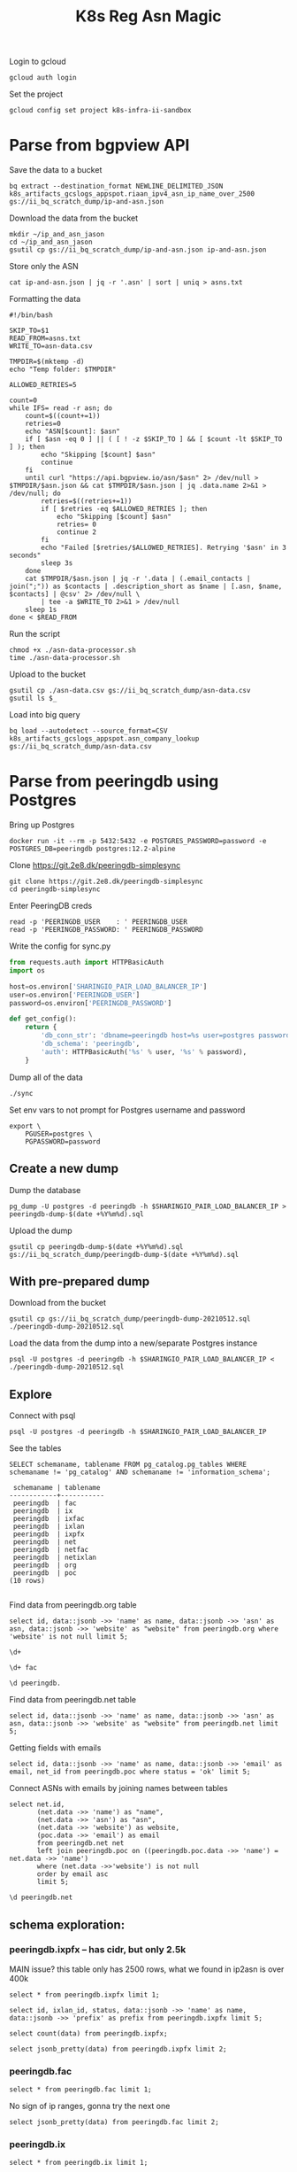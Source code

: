 #+TITLE: K8s Reg Asn Magic
#+PROPERTY: header-args:sql-mode+ :eval never-export :exports both :session none

Login to gcloud
#+BEGIN_SRC tmate :window prepare
gcloud auth login
#+END_SRC

Set the project
#+BEGIN_SRC tmate :window prepare
gcloud config set project k8s-infra-ii-sandbox
#+END_SRC

* Parse from bgpview API
Save the data to a bucket
#+BEGIN_SRC tmate :window prepare
bq extract --destination_format NEWLINE_DELIMITED_JSON k8s_artifacts_gcslogs_appspot.riaan_ipv4_asn_ip_name_over_2500 gs://ii_bq_scratch_dump/ip-and-asn.json
#+END_SRC

Download the data from the bucket
#+BEGIN_SRC tmate :window prepare
mkdir ~/ip_and_asn_jason
cd ~/ip_and_asn_jason
gsutil cp gs://ii_bq_scratch_dump/ip-and-asn.json ip-and-asn.json
#+END_SRC

Store only the ASN
#+BEGIN_SRC tmate :window prepare
cat ip-and-asn.json | jq -r '.asn' | sort | uniq > asns.txt
#+END_SRC

Formatting the data
#+BEGIN_SRC shell :tangle ./asn-data-processor.sh :results silent
#!/bin/bash

SKIP_TO=$1
READ_FROM=asns.txt
WRITE_TO=asn-data.csv

TMPDIR=$(mktemp -d)
echo "Temp folder: $TMPDIR"

ALLOWED_RETRIES=5

count=0
while IFS= read -r asn; do
    count=$((count+=1))
    retries=0
    echo "ASN[$count]: $asn"
    if [ $asn -eq 0 ] || ( [ ! -z $SKIP_TO ] && [ $count -lt $SKIP_TO ] ); then
        echo "Skipping [$count] $asn"
        continue
    fi
    until curl "https://api.bgpview.io/asn/$asn" 2> /dev/null > $TMPDIR/$asn.json && cat $TMPDIR/$asn.json | jq .data.name 2>&1 > /dev/null; do
        retries=$((retries+=1))
        if [ $retries -eq $ALLOWED_RETRIES ]; then
            echo "Skipping [$count] $asn"
            retries= 0
            continue 2
        fi
        echo "Failed [$retries/$ALLOWED_RETRIES]. Retrying '$asn' in 3 seconds"
        sleep 3s
    done
    cat $TMPDIR/$asn.json | jq -r '.data | (.email_contacts | join(";")) as $contacts | .description_short as $name | [.asn, $name, $contacts] | @csv' 2> /dev/null \
        | tee -a $WRITE_TO 2>&1 > /dev/null
    sleep 1s
done < $READ_FROM
#+END_SRC

Run the script
#+BEGIN_SRC tmate :window prepare
chmod +x ./asn-data-processor.sh
time ./asn-data-processor.sh
#+END_SRC

Upload to the bucket
#+BEGIN_SRC shell :results silent
gsutil cp ./asn-data.csv gs://ii_bq_scratch_dump/asn-data.csv
gsutil ls $_
#+END_SRC

Load into big query
#+BEGIN_SRC shell :results silent
bq load --autodetect --source_format=CSV k8s_artifacts_gcslogs_appspot.asn_company_lookup gs://ii_bq_scratch_dump/asn-data.csv
#+END_SRC

* Parse from peeringdb using Postgres

Bring up Postgres

#+BEGIN_SRC tmate :window postgres
docker run -it --rm -p 5432:5432 -e POSTGRES_PASSWORD=password -e POSTGRES_DB=peeringdb postgres:12.2-alpine
#+END_SRC

Clone https://git.2e8.dk/peeringdb-simplesync

#+BEGIN_SRC tmate :window prepare :dir (getenv "HOME")
git clone https://git.2e8.dk/peeringdb-simplesync
cd peeringdb-simplesync
#+END_SRC

Enter PeeringDB creds

#+BEGIN_SRC tmate :window prepare :dir (concat (getenv "HOME") "/peeringdb-simplesync")
read -p 'PEERINGDB_USER    : ' PEERINGDB_USER
read -p 'PEERINGDB_PASSWORD: ' PEERINGDB_PASSWORD
#+END_SRC

Write the config for sync.py

#+BEGIN_SRC python :tangle (concat (getenv "HOME") "/peeringdb-simplesync/config.py")
from requests.auth import HTTPBasicAuth
import os

host=os.environ['SHARINGIO_PAIR_LOAD_BALANCER_IP']
user=os.environ['PEERINGDB_USER']
password=os.environ['PEERINGDB_PASSWORD']

def get_config():
    return {
        'db_conn_str': 'dbname=peeringdb host=%s user=postgres password=password' % host,
        'db_schema': 'peeringdb',
        'auth': HTTPBasicAuth('%s' % user, '%s' % password),
    }
#+END_SRC

Dump all of the data

#+BEGIN_SRC tmate :window peeringdb-sync :dir (concat (getenv "HOME") "/peeringdb-simplesync")
./sync
#+END_SRC

Set env vars to not prompt for Postgres username and password

#+BEGIN_SRC tmate :window peeringdb-sync :dir (concat (getenv "HOME") "/peeringdb-simplesync")
export \
    PGUSER=postgres \
    PGPASSWORD=password
#+END_SRC

** Create a new dump
Dump the database
#+BEGIN_SRC tmate :window peeringdb-sync :dir (concat (getenv "HOME") "/peeringdb-simplesync")
pg_dump -U postgres -d peeringdb -h $SHARINGIO_PAIR_LOAD_BALANCER_IP > peeringdb-dump-$(date +%Y%m%d).sql
#+END_SRC

Upload the dump
#+BEGIN_SRC tmate :window peeringdb-sync
gsutil cp peeringdb-dump-$(date +%Y%m%d).sql gs://ii_bq_scratch_dump/peeringdb-dump-$(date +%Y%m%d).sql
#+END_SRC

** With pre-prepared dump

Download from the bucket
#+BEGIN_SRC tmate :window peeringdb-sync
gsutil cp gs://ii_bq_scratch_dump/peeringdb-dump-20210512.sql ./peeringdb-dump-20210512.sql
#+END_SRC

Load the data from the dump into a new/separate Postgres instance
#+BEGIN_SRC tmate :window peeringdb-sync
psql -U postgres -d peeringdb -h $SHARINGIO_PAIR_LOAD_BALANCER_IP < ./peeringdb-dump-20210512.sql
#+END_SRC

** Explore

Connect with psql
#+BEGIN_SRC tmate :window peeringdb-sync
psql -U postgres -d peeringdb -h $SHARINGIO_PAIR_LOAD_BALANCER_IP
#+END_SRC

#+RESULTS:
#+begin_SRC example
 id |         name         | asn | website
----+----------------------+-----+---------
 46 | XS4ALL Internet B.V. |     |
 17 | DALnet IRC Network   |     |
 90 | Plushosting B.V.     |     |
 91 | YellowBrix           |     |
 92 | NYCX                 |     |
(5 rows)

#+end_SRC

See the tables
#+BEGIN_SRC sql-mode :eval never-export :exports both :session none :sql-user postgres :sql-database peeringdb :sql-server (getenv "SHARINGIO_PAIR_LOAD_BALANCER_IP") :sql-password password
SELECT schemaname, tablename FROM pg_catalog.pg_tables WHERE schemaname != 'pg_catalog' AND schemaname != 'information_schema';
#+END_SRC

#+RESULTS:
#+begin_SRC example
 schemaname | tablename
------------+-----------
 peeringdb  | fac
 peeringdb  | ix
 peeringdb  | ixfac
 peeringdb  | ixlan
 peeringdb  | ixpfx
 peeringdb  | net
 peeringdb  | netfac
 peeringdb  | netixlan
 peeringdb  | org
 peeringdb  | poc
(10 rows)

#+end_SRC

Find data from peeringdb.org table
#+BEGIN_SRC sql-mode
select id, data::jsonb ->> 'name' as name, data::jsonb ->> 'asn' as asn, data::jsonb ->> 'website' as "website" from peeringdb.org where 'website' is not null limit 5;
#+END_SRC
#+BEGIN_SRC sql-mode
\d+
#+END_SRC

#+RESULTS:
#+begin_SRC example
                        List of relations
  Schema   |   Name   | Type  |  Owner   |  Size   | Description
-----------+----------+-------+----------+---------+-------------
 peeringdb | fac      | table | postgres | 3888 kB |
 peeringdb | ix       | table | postgres | 1288 kB |
 peeringdb | ixfac    | table | postgres | 960 kB  |
 peeringdb | ixlan    | table | postgres | 624 kB  |
 peeringdb | ixpfx    | table | postgres | 640 kB  |
 peeringdb | net      | table | postgres | 22 MB   |
 peeringdb | netfac   | table | postgres | 15 MB   |
 peeringdb | netixlan | table | postgres | 25 MB   |
 peeringdb | org      | table | postgres | 10 MB   |
 peeringdb | poc      | table | postgres | 3536 kB |
(10 rows)

#+end_SRC

#+BEGIN_SRC sql-mode
\d+ fac
#+END_SRC

#+RESULTS:
#+begin_SRC example
                                            Table "peeringdb.fac"
 Column  |           Type           | Collation | Nullable | Default | Storage  | Stats target | Description
---------+--------------------------+-----------+----------+---------+----------+--------------+-------------
 id      | integer                  |           | not null |         | plain    |              |
 org_id  | integer                  |           | not null |         | plain    |              |
 status  | text                     |           | not null |         | extended |              |
 data    | jsonb                    |           | not null |         | extended |              |
 created | timestamp with time zone |           | not null |         | plain    |              |
 updated | timestamp with time zone |           | not null |         | plain    |              |
 deleted | timestamp with time zone |           |          |         | plain    |              |
Indexes:
    "fac_pkey" PRIMARY KEY, btree (id)
Access method: heap

#+end_SRC

#+begin_src sql-mode
\d peeringdb.
#+end_src

#+RESULTS:
#+begin_SRC example
                        Table "peeringdb.fac"
 Column  |           Type           | Collation | Nullable | Default
---------+--------------------------+-----------+----------+---------
 id      | integer                  |           | not null |
 org_id  | integer                  |           | not null |
 status  | text                     |           | not null |
 data    | jsonb                    |           | not null |
 created | timestamp with time zone |           | not null |
 updated | timestamp with time zone |           | not null |
 deleted | timestamp with time zone |           |          |
Indexes:
    "fac_pkey" PRIMARY KEY, btree (id)

      Index "peeringdb.fac_pkey"
 Column |  Type   | Key? | Definition
--------+---------+------+------------
 id     | integer | yes  | id
primary key, btree, for table "peeringdb.fac"

                        Table "peeringdb.ix"
 Column  |           Type           | Collation | Nullable | Default
---------+--------------------------+-----------+----------+---------
 id      | integer                  |           | not null |
 org_id  | integer                  |           | not null |
 status  | text                     |           | not null |
 data    | jsonb                    |           | not null |
 created | timestamp with time zone |           | not null |
 updated | timestamp with time zone |           | not null |
 deleted | timestamp with time zone |           |          |
Indexes:
    "ix_pkey" PRIMARY KEY, btree (id)

      Index "peeringdb.ix_pkey"
 Column |  Type   | Key? | Definition
--------+---------+------+------------
 id     | integer | yes  | id
primary key, btree, for table "peeringdb.ix"

                       Table "peeringdb.ixfac"
 Column  |           Type           | Collation | Nullable | Default
---------+--------------------------+-----------+----------+---------
 id      | integer                  |           | not null |
 ix_id   | integer                  |           | not null |
 fac_id  | integer                  |           | not null |
 status  | text                     |           | not null |
 data    | jsonb                    |           | not null |
 created | timestamp with time zone |           | not null |
 updated | timestamp with time zone |           | not null |
 deleted | timestamp with time zone |           |          |
Indexes:
    "ixfac_pkey" PRIMARY KEY, btree (id)

     Index "peeringdb.ixfac_pkey"
 Column |  Type   | Key? | Definition
--------+---------+------+------------
 id     | integer | yes  | id
primary key, btree, for table "peeringdb.ixfac"

                       Table "peeringdb.ixlan"
 Column  |           Type           | Collation | Nullable | Default
---------+--------------------------+-----------+----------+---------
 id      | integer                  |           | not null |
 ix_id   | integer                  |           | not null |
 status  | text                     |           | not null |
 data    | jsonb                    |           | not null |
 created | timestamp with time zone |           | not null |
 updated | timestamp with time zone |           | not null |
 deleted | timestamp with time zone |           |          |
Indexes:
    "ixlan_pkey" PRIMARY KEY, btree (id)

     Index "peeringdb.ixlan_pkey"
 Column |  Type   | Key? | Definition
--------+---------+------+------------
 id     | integer | yes  | id
primary key, btree, for table "peeringdb.ixlan"

                       Table "peeringdb.ixpfx"
  Column  |           Type           | Collation | Nullable | Default
----------+--------------------------+-----------+----------+---------
 id       | integer                  |           | not null |
 ixlan_id | integer                  |           | not null |
 status   | text                     |           | not null |
 data     | jsonb                    |           | not null |
 created  | timestamp with time zone |           | not null |
 updated  | timestamp with time zone |           | not null |
 deleted  | timestamp with time zone |           |          |
Indexes:
    "ixpfx_pkey" PRIMARY KEY, btree (id)

     Index "peeringdb.ixpfx_pkey"
 Column |  Type   | Key? | Definition
--------+---------+------+------------
 id     | integer | yes  | id
primary key, btree, for table "peeringdb.ixpfx"

                        Table "peeringdb.net"
 Column  |           Type           | Collation | Nullable | Default
---------+--------------------------+-----------+----------+---------
 id      | integer                  |           | not null |
 org_id  | integer                  |           | not null |
 asn     | bigint                   |           | not null |
 status  | text                     |           | not null |
 data    | jsonb                    |           | not null |
 created | timestamp with time zone |           | not null |
 updated | timestamp with time zone |           | not null |
 deleted | timestamp with time zone |           |          |
Indexes:
    "net_pkey" PRIMARY KEY, btree (id)

      Index "peeringdb.net_pkey"
 Column |  Type   | Key? | Definition
--------+---------+------+------------
 id     | integer | yes  | id
primary key, btree, for table "peeringdb.net"

                      Table "peeringdb.netfac"
 Column  |           Type           | Collation | Nullable | Default
---------+--------------------------+-----------+----------+---------
 id      | integer                  |           | not null |
 net_id  | integer                  |           | not null |
 fac_id  | integer                  |           | not null |
 status  | text                     |           | not null |
 data    | jsonb                    |           | not null |
 created | timestamp with time zone |           | not null |
 updated | timestamp with time zone |           | not null |
 deleted | timestamp with time zone |           |          |
Indexes:
    "netfac_pkey" PRIMARY KEY, btree (id)

    Index "peeringdb.netfac_pkey"
 Column |  Type   | Key? | Definition
--------+---------+------+------------
 id     | integer | yes  | id
primary key, btree, for table "peeringdb.netfac"

                      Table "peeringdb.netixlan"
  Column  |           Type           | Collation | Nullable | Default
----------+--------------------------+-----------+----------+---------
 id       | integer                  |           | not null |
 net_id   | integer                  |           | not null |
 ix_id    | integer                  |           | not null |
 ixlan_id | integer                  |           | not null |
 status   | text                     |           | not null |
 data     | jsonb                    |           | not null |
 created  | timestamp with time zone |           | not null |
 updated  | timestamp with time zone |           | not null |
 deleted  | timestamp with time zone |           |          |
Indexes:
    "netixlan_pkey" PRIMARY KEY, btree (id)

   Index "peeringdb.netixlan_pkey"
 Column |  Type   | Key? | Definition
--------+---------+------+------------
 id     | integer | yes  | id
primary key, btree, for table "peeringdb.netixlan"

                        Table "peeringdb.org"
 Column  |           Type           | Collation | Nullable | Default
---------+--------------------------+-----------+----------+---------
 id      | integer                  |           | not null |
 status  | text                     |           | not null |
 data    | jsonb                    |           | not null |
 created | timestamp with time zone |           | not null |
 updated | timestamp with time zone |           | not null |
 deleted | timestamp with time zone |           |          |
Indexes:
    "org_pkey" PRIMARY KEY, btree (id)

      Index "peeringdb.org_pkey"
 Column |  Type   | Key? | Definition
--------+---------+------+------------
 id     | integer | yes  | id
primary key, btree, for table "peeringdb.org"

                        Table "peeringdb.poc"
 Column  |           Type           | Collation | Nullable | Default
---------+--------------------------+-----------+----------+---------
 id      | integer                  |           | not null |
 net_id  | integer                  |           | not null |
 status  | text                     |           | not null |
 data    | jsonb                    |           | not null |
 created | timestamp with time zone |           | not null |
 updated | timestamp with time zone |           | not null |
 deleted | timestamp with time zone |           |          |
Indexes:
    "poc_pkey" PRIMARY KEY, btree (id)

      Index "peeringdb.poc_pkey"
 Column |  Type   | Key? | Definition
--------+---------+------+------------
 id     | integer | yes  | id
primary key, btree, for table "peeringdb.poc"

#+end_SRC

Find data from peeringdb.net table
#+BEGIN_SRC sql-mode
select id, data::jsonb ->> 'name' as name, data::jsonb ->> 'asn' as asn, data::jsonb ->> 'website' as "website" from peeringdb.net limit 5;
#+END_SRC

#+RESULTS:
#+begin_SRC example
 id |         name         |  asn  |            website
----+----------------------+-------+--------------------------------
 83 | Cable&Wireless UK    | 5388  | http://www.cw.com/uk
 24 | DSLExtreme           | 19817 | http://www.dslextreme.com
 28 | New Edge Networks    | 19029 | http://www.newedgenetworks.com
 97 | Netservices Plc      | 15444 | http://www.netservicesplc.com
 36 | GrafiX Internet B.V. | 16131 | http://www.grafix.nl/
(5 rows)

#+end_SRC

Getting fields with emails
#+BEGIN_SRC sql-mode
select id, data::jsonb ->> 'name' as name, data::jsonb ->> 'email' as email, net_id from peeringdb.poc where status = 'ok' limit 5;
#+END_SRC

Connect ASNs with emails by joining names between tables
#+BEGIN_SRC sql-mode
select net.id,
       (net.data ->> 'name') as "name",
       (net.data ->> 'asn') as "asn",
       (net.data ->> 'website') as website,
       (poc.data ->> 'email') as email
       from peeringdb.net net
       left join peeringdb.poc on ((peeringdb.poc.data ->> 'name') = net.data ->> 'name')
       where (net.data ->>'website') is not null
       order by email asc
       limit 5;
#+END_SRC

#+BEGIN_SRC sql-mode
\d peeringdb.net
#+END_SRC
** schema exploration:
*** peeringdb.ixpfx -- has cidr, but only 2.5k
MAIN issue? this table only has 2500 rows, what we found in ip2asn is over 400k
#+BEGIN_SRC sql-mode
select * from peeringdb.ixpfx limit 1;
#+END_SRC

#+RESULTS:
#+begin_SRC example
 id | ixlan_id | status  |                                                                                         data                                                                                          |        created         |        updated         |        deleted
----+----------+---------+---------------------------------------------------------------------------------------------------------------------------------------------------------------------------------------+------------------------+------------------------+------------------------
  1 |        1 | deleted | {"id": 1, "in_dfz": true, "prefix": "206.223.115.0/24", "status": "deleted", "created": "2010-07-29T00:00:00Z", "updated": "2020-08-26T05:23:06Z", "ixlan_id": 1, "protocol": "IPv4"} | 2010-07-29 00:00:00+00 | 2020-08-26 05:23:06+00 | 2020-08-26 05:23:06+00
(1 row)

#+end_SRC



#+BEGIN_SRC sql-mode
select id, ixlan_id, status, data::jsonb ->> 'name' as name, data::jsonb ->> 'prefix' as prefix from peeringdb.ixpfx limit 5;
#+END_SRC

#+RESULTS:
#+begin_SRC example
 id | ixlan_id | status  | name |      prefix
----+----------+---------+------+-------------------
  1 |        1 | deleted |      | 206.223.115.0/24
  2 |        1 | ok      |      | 2001:504:0:2::/64
  3 |        2 | ok      |      | 208.115.136.0/23
  4 |        2 | ok      |      | 2001:504:0:4::/64
  5 |        3 | ok      |      | 206.223.118.0/23
(5 rows)

#+end_SRC


#+BEGIN_SRC sql-mode
select count(data) from peeringdb.ixpfx;
#+END_SRC

#+RESULTS:
#+begin_SRC example
 count
-------
  2275
(1 row)

#+end_SRC

#+BEGIN_SRC sql-mode
select jsonb_pretty(data) from peeringdb.ixpfx limit 2;
#+END_SRC

#+RESULTS:
#+begin_SRC example
              jsonb_pretty
----------------------------------------
 {                                     +
     "id": 1,                          +
     "in_dfz": true,                   +
     "prefix": "206.223.115.0/24",     +
     "status": "deleted",              +
     "created": "2010-07-29T00:00:00Z",+
     "updated": "2020-08-26T05:23:06Z",+
     "ixlan_id": 1,                    +
     "protocol": "IPv4"                +
 }
 {                                     +
     "id": 2,                          +
     "in_dfz": true,                   +
     "prefix": "2001:504:0:2::/64",    +
     "status": "ok",                   +
     "created": "2010-07-29T00:00:00Z",+
     "updated": "2020-08-26T05:23:08Z",+
     "ixlan_id": 1,                    +
     "protocol": "IPv6"                +
 }
(2 rows)

#+end_SRC

*** peeringdb.fac

#+BEGIN_SRC sql-mode
select * from peeringdb.fac limit 1;
#+END_SRC

#+RESULTS:
#+begin_SRC example
----+--------+---------+--------------------------------------------------------------------------------------------------------------------------------------------------------------------------------------------------------------------------------------------------------------------------------------------------------------------------------------------------------------------------------------------------------------------------------------------------------------------------------------------------------------------------------------------------------------------------------------------------------------------------------+------------------------+------------------------+------------------------
  3 |      7 | deleted | {"id": 3, "aka": "", "city": "New York", "clli": "NYCMNY", "name": "Telehouse New York Broadway", "floor": "", "notes": "", "state": "NY", "suite": "", "npanxx": "212-785", "org_id": 7, "status": "deleted", "country": "US", "created": "2010-07-29T00:00:00Z", "rencode": "", "updated": "2016-11-01T04:16:24Z", "website": "http://www.telehouse.net", "zipcode": "10004-1010", "address1": "25 Broadway", "address2": "", "latitude": null, "org_name": "Telehouse - Global Data Centers", "longitude": null, "name_long": "", "net_count": 0, "tech_email": "", "tech_phone": "", "sales_email": "", "sales_phone": ""} | 2010-07-29 00:00:00+00 | 2016-11-01 04:16:24+00 | 2016-11-01 04:16:24+00
(1 row)

#+end_SRC
No sign of ip ranges, gonna try the next one

#+BEGIN_SRC sql-mode
select jsonb_pretty(data) from peeringdb.fac limit 2;
#+END_SRC

#+RESULTS:
#+begin_SRC example
                    jsonb_pretty
-----------------------------------------------------
 {                                                  +
     "id": 3,                                       +
     "aka": "",                                     +
     "city": "New York",                            +
     "clli": "NYCMNY",                              +
     "name": "Telehouse New York Broadway",         +
     "floor": "",                                   +
     "notes": "",                                   +
     "state": "NY",                                 +
     "suite": "",                                   +
     "npanxx": "212-785",                           +
     "org_id": 7,                                   +
     "status": "deleted",                           +
     "country": "US",                               +
     "created": "2010-07-29T00:00:00Z",             +
     "rencode": "",                                 +
     "updated": "2016-11-01T04:16:24Z",             +
     "website": "http://www.telehouse.net",         +
     "zipcode": "10004-1010",                       +
     "address1": "25 Broadway",                     +
     "address2": "",                                +
     "latitude": null,                              +
     "org_name": "Telehouse - Global Data Centers", +
     "longitude": null,                             +
     "name_long": "",                               +
     "net_count": 0,                                +
     "tech_email": "",                              +
     "tech_phone": "",                              +
     "sales_email": "",                             +
     "sales_phone": ""                              +
 }
 {                                                  +
     "id": 42,                                      +
     "aka": "",                                     +
     "city": "London",                              +
     "clli": "LONDEN",                              +
     "name": "Equinix London Docklands_ (LD8)",     +
     "floor": "",                                   +
     "notes": "",                                   +
     "state": "",                                   +
     "suite": "",                                   +
     "npanxx": "",                                  +
     "org_id": 2,                                   +
     "status": "deleted",                           +
     "country": "GB",                               +
     "created": "2010-07-29T00:00:00Z",             +
     "rencode": "",                                 +
     "updated": "2017-01-22T17:23:59Z",             +
     "website": "http://www.equinix.com/locations/",+
     "zipcode": "E14 9GE",                          +
     "address1": "6-9 Harbour Exchange Square",     +
     "address2": "",                                +
     "latitude": null,                              +
     "org_name": "Equinix, Inc.",                   +
     "longitude": null,                             +
     "name_long": "",                               +
     "net_count": 0,                                +
     "tech_email": "",                              +
     "tech_phone": "",                              +
     "sales_email": "",                             +
     "sales_phone": ""                              +
 }
(2 rows)

#+end_SRC

*** peeringdb.ix
#+BEGIN_SRC sql-mode
select * from peeringdb.ix limit 1;
#+END_SRC

#+RESULTS:
#+begin_SRC example
 id | org_id | status  |                                                                                                                                                                                                                                                                                           data                                                                                                                                                                                                                                                                                            |        created         |        updated         |        deleted
----+--------+---------+-------------------------------------------------------------------------------------------------------------------------------------------------------------------------------------------------------------------------------------------------------------------------------------------------------------------------------------------------------------------------------------------------------------------------------------------------------------------------------------------------------------------------------------------------------------------------------------------+------------------------+------------------------+------------------------
 36 |     85 | deleted | {"id": 36, "aka": "", "city": "Paris", "name": "FreeIX", "media": "Ethernet", "notes": "", "org_id": 85, "status": "deleted", "country": "FR", "created": "2010-07-29T00:00:00Z", "updated": "2016-03-14T20:42:55Z", "website": "http://www.freeix.net/", "name_long": "Free Internet eXchange", "net_count": 0, "url_stats": "http://www.freeix.net/mrtg/", "proto_ipv6": false, "tech_email": "", "tech_phone": "", "policy_email": "", "policy_phone": "", "ixf_net_count": 0, "proto_unicast": true, "ixf_last_import": null, "proto_multicast": false, "region_continent": "Europe"} | 2010-07-29 00:00:00+00 | 2016-03-14 20:42:55+00 | 2016-03-14 20:42:55+00
(1 row)

#+end_SRC

#+BEGIN_SRC sql-mode
select jsonb_pretty(data) from peeringdb.ix limit 2;
#+END_SRC

#+RESULTS:
#+begin_SRC example
                     jsonb_pretty
------------------------------------------------------
 {                                                   +
     "id": 36,                                       +
     "aka": "",                                      +
     "city": "Paris",                                +
     "name": "FreeIX",                               +
     "media": "Ethernet",                            +
     "notes": "",                                    +
     "org_id": 85,                                   +
     "status": "deleted",                            +
     "country": "FR",                                +
     "created": "2010-07-29T00:00:00Z",              +
     "updated": "2016-03-14T20:42:55Z",              +
     "website": "http://www.freeix.net/",            +
     "name_long": "Free Internet eXchange",          +
     "net_count": 0,                                 +
     "url_stats": "http://www.freeix.net/mrtg/",     +
     "proto_ipv6": false,                            +
     "tech_email": "",                               +
     "tech_phone": "",                               +
     "policy_email": "",                             +
     "policy_phone": "",                             +
     "ixf_net_count": 0,                             +
     "proto_unicast": true,                          +
     "ixf_last_import": null,                        +
     "proto_multicast": false,                       +
     "region_continent": "Europe"                    +
 }
 {                                                   +
     "id": 19,                                       +
     "aka": "",                                      +
     "city": "Chicago",                              +
     "name": "AADS",                                 +
     "media": "ATM",                                 +
     "notes": "",                                    +
     "org_id": 48,                                   +
     "status": "deleted",                            +
     "country": "US",                                +
     "created": "2010-07-29T00:00:00Z",              +
     "updated": "2016-03-14T21:08:05Z",              +
     "website": "",                                  +
     "name_long": "Ameritech Advanced Data Services",+
     "net_count": 0,                                 +
     "url_stats": "",                                +
     "proto_ipv6": false,                            +
     "tech_email": "",                               +
     "tech_phone": "",                               +
     "policy_email": "",                             +
     "policy_phone": "",                             +
     "ixf_net_count": 0,                             +
     "proto_unicast": true,                          +
     "ixf_last_import": null,                        +
     "proto_multicast": false,                       +
     "region_continent": "North America"             +
 }
(2 rows)

#+end_SRC

*** peeringdb.ixfac

#+BEGIN_SRC sql-mode
select * from peeringdb.ixfac limit 1;
#+END_SRC

#+RESULTS:
#+begin_SRC example
 id | ix_id | fac_id | status |                                                             data                                                             |        created         |        updated         | deleted
----+-------+--------+--------+------------------------------------------------------------------------------------------------------------------------------+------------------------+------------------------+---------
 72 |    48 |    164 | ok     | {"id": 72, "ix_id": 48, "fac_id": 164, "status": "ok", "created": "2010-07-29T00:00:00Z", "updated": "2016-03-11T07:21:43Z"} | 2010-07-29 00:00:00+00 | 2016-03-11 07:21:43+00 |
(1 row)

#+end_SRC

#+BEGIN_SRC sql-mode
select jsonb_pretty(data) from peeringdb.ixfac limit 2;
#+END_SRC

#+RESULTS:
#+begin_SRC example
              jsonb_pretty
----------------------------------------
 {                                     +
     "id": 72,                         +
     "ix_id": 48,                      +
     "fac_id": 164,                    +
     "status": "ok",                   +
     "created": "2010-07-29T00:00:00Z",+
     "updated": "2016-03-11T07:21:43Z" +
 }
 {                                     +
     "id": 73,                         +
     "ix_id": 48,                      +
     "fac_id": 177,                    +
     "status": "ok",                   +
     "created": "2010-07-29T00:00:00Z",+
     "updated": "2016-03-11T07:21:43Z" +
 }
(2 rows)

#+end_SRC

*** peeringdb.ixlan

#+BEGIN_SRC sql-mode
select * from peeringdb.ixlan limit 1;
#+END_SRC

#+RESULTS:
#+begin_SRC example
 id | ix_id | status |                                                                                                                            data                                                                                                                            |        created         |        updated         | deleted
----+-------+--------+------------------------------------------------------------------------------------------------------------------------------------------------------------------------------------------------------------------------------------------------------------+------------------------+------------------------+---------
 41 |    41 | ok     | {"id": 41, "mtu": null, "name": "", "descr": "", "ix_id": 41, "rs_asn": 0, "status": "ok", "created": "2010-07-29T00:00:00Z", "updated": "2016-03-11T07:21:58Z", "arp_sponge": null, "dot1q_support": false, "ixf_ixp_member_list_url_visible": "Private"} | 2010-07-29 00:00:00+00 | 2016-03-11 07:21:58+00 |
(1 row)

#+end_SRC

#+BEGIN_SRC sql-mode
select jsonb_pretty(data) from peeringdb.ixlan limit 2;
#+END_SRC

#+RESULTS:
#+begin_SRC example
                   jsonb_pretty
--------------------------------------------------
 {                                               +
     "id": 41,                                   +
     "mtu": null,                                +
     "name": "",                                 +
     "descr": "",                                +
     "ix_id": 41,                                +
     "rs_asn": 0,                                +
     "status": "ok",                             +
     "created": "2010-07-29T00:00:00Z",          +
     "updated": "2016-03-11T07:21:58Z",          +
     "arp_sponge": null,                         +
     "dot1q_support": false,                     +
     "ixf_ixp_member_list_url_visible": "Private"+
 }
 {                                               +
     "id": 43,                                   +
     "mtu": null,                                +
     "name": "",                                 +
     "descr": "",                                +
     "ix_id": 43,                                +
     "rs_asn": 0,                                +
     "status": "ok",                             +
     "created": "2010-07-29T00:00:00Z",          +
     "updated": "2016-03-11T07:21:58Z",          +
     "arp_sponge": null,                         +
     "dot1q_support": false,                     +
     "ixf_ixp_member_list_url_visible": "Private"+
 }
(2 rows)

#+end_SRC


*** peeringdb.ixpfx

#+BEGIN_SRC sql-mode
select * from peeringdb.ixpfx limit 1;
#+END_SRC

#+RESULTS:
#+begin_SRC example
 id | ixlan_id | status  |                                                                                         data                                                                                          |        created         |        updated         |        deleted
----+----------+---------+---------------------------------------------------------------------------------------------------------------------------------------------------------------------------------------+------------------------+------------------------+------------------------
  1 |        1 | deleted | {"id": 1, "in_dfz": true, "prefix": "206.223.115.0/24", "status": "deleted", "created": "2010-07-29T00:00:00Z", "updated": "2020-08-26T05:23:06Z", "ixlan_id": 1, "protocol": "IPv4"} | 2010-07-29 00:00:00+00 | 2020-08-26 05:23:06+00 | 2020-08-26 05:23:06+00
(1 row)

#+end_SRC

#+BEGIN_SRC sql-mode
select jsonb_pretty(data) from peeringdb.ixpfx limit 2;
#+END_SRC

#+RESULTS:
#+begin_SRC example
              jsonb_pretty
----------------------------------------
 {                                     +
     "id": 1,                          +
     "in_dfz": true,                   +
     "prefix": "206.223.115.0/24",     +
     "status": "deleted",              +
     "created": "2010-07-29T00:00:00Z",+
     "updated": "2020-08-26T05:23:06Z",+
     "ixlan_id": 1,                    +
     "protocol": "IPv4"                +
 }
 {                                     +
     "id": 2,                          +
     "in_dfz": true,                   +
     "prefix": "2001:504:0:2::/64",    +
     "status": "ok",                   +
     "created": "2010-07-29T00:00:00Z",+
     "updated": "2020-08-26T05:23:08Z",+
     "ixlan_id": 1,                    +
     "protocol": "IPv6"                +
 }
(2 rows)

#+end_SRC

*** peeringdb.net

#+BEGIN_SRC sql-mode
select * from peeringdb.net limit 1;
#+END_SRC

#+RESULTS:
#+begin_SRC example
 id | org_id | asn  | status |                                                                                                                                                                                                                                                                                                                                                                                                                                                                                                                                                                                                                  data                                                                                                                                                                                                                                                                                                                                                                                                                                                                                                                                                                                                                   |        created         |        updated         | deleted
----+--------+------+--------+-----------------------------------------------------------------------------------------------------------------------------------------------------------------------------------------------------------------------------------------------------------------------------------------------------------------------------------------------------------------------------------------------------------------------------------------------------------------------------------------------------------------------------------------------------------------------------------------------------------------------------------------------------------------------------------------------------------------------------------------------------------------------------------------------------------------------------------------------------------------------------------------------------------------------------------------------------------------------------------------------------------------------------------------------------------------------------------------------------------------------------------------------------------------------------------------------------------------------------------------+------------------------+------------------------+---------
 83 |   3152 | 5388 | ok     | {"id": 83, "aka": "", "asn": 5388, "name": "Cable&Wireless UK", "notes": "This is former Energis Communications UK backbone network (AS5388) which is now owned by Cable and Wireless.\r\n\r\nAS5388 have no direct peering relations any longer, for peering request please contact our backbone AS1273 peering team.\r\n\r\nCable and Wireless global backbone network (AS1273) has a separate PeeringDB entry.\r\n", "org_id": 3152, "status": "ok", "created": "2004-08-03T10:30:54Z", "updated": "2016-03-14T20:23:33Z", "website": "http://www.cw.com/uk", "info_ipv6": false, "info_type": "NSP", "name_long": "", "info_ratio": "Balanced", "info_scope": "Regional", "irr_as_set": "AS-ENERGIS", "policy_url": "", "poc_updated": "2020-01-22T04:24:08Z", "info_traffic": "10-20Gbps", "info_unicast": true, "policy_ratio": false, "route_server": "", "looking_glass": "http://as5388.net/cgi-bin/lg.pl", "info_multicast": false, "info_prefixes4": 30, "info_prefixes6": 2, "netfac_updated": "2016-03-14T21:24:34Z", "policy_general": "Restrictive", "allow_ixp_update": false, "netixlan_updated": null, "policy_contracts": "Not Required", "policy_locations": "Not Required", "info_never_via_route_servers": false} | 2004-08-03 10:30:54+00 | 2016-03-14 20:23:33+00 |
(1 row)

#+end_SRC

#+BEGIN_SRC sql-mode
select jsonb_pretty(data) from peeringdb.net limit 2;
#+END_SRC

#+RESULTS:
#+begin_SRC example
                                                                                                                                                                        jsonb_pretty
-------------------------------------------------------------------------------------------------------------------------------------------------------------------------------------------------------------------------------------------------------------------------------------------------------------------------------------------------------------
 {                                                                                                                                                                                                                                                                                                                                                          +
     "id": 83,                                                                                                                                                                                                                                                                                                                                              +
     "aka": "",                                                                                                                                                                                                                                                                                                                                             +
     "asn": 5388,                                                                                                                                                                                                                                                                                                                                           +
     "name": "Cable&Wireless UK",                                                                                                                                                                                                                                                                                                                           +
     "notes": "This is former Energis Communications UK backbone network (AS5388) which is now owned by Cable and Wireless.\r\n\r\nAS5388 have no direct peering relations any longer, for peering request please contact our backbone AS1273 peering team.\r\n\r\nCable and Wireless global backbone network (AS1273) has a separate PeeringDB entry.\r\n",+
     "org_id": 3152,                                                                                                                                                                                                                                                                                                                                        +
     "status": "ok",                                                                                                                                                                                                                                                                                                                                        +
     "created": "2004-08-03T10:30:54Z",                                                                                                                                                                                                                                                                                                                     +
     "updated": "2016-03-14T20:23:33Z",                                                                                                                                                                                                                                                                                                                     +
     "website": "http://www.cw.com/uk",                                                                                                                                                                                                                                                                                                                     +
     "info_ipv6": false,                                                                                                                                                                                                                                                                                                                                    +
     "info_type": "NSP",                                                                                                                                                                                                                                                                                                                                    +
     "name_long": "",                                                                                                                                                                                                                                                                                                                                       +
     "info_ratio": "Balanced",                                                                                                                                                                                                                                                                                                                              +
     "info_scope": "Regional",                                                                                                                                                                                                                                                                                                                              +
     "irr_as_set": "AS-ENERGIS",                                                                                                                                                                                                                                                                                                                            +
     "policy_url": "",                                                                                                                                                                                                                                                                                                                                      +
     "poc_updated": "2020-01-22T04:24:08Z",                                                                                                                                                                                                                                                                                                                 +
     "info_traffic": "10-20Gbps",                                                                                                                                                                                                                                                                                                                           +
     "info_unicast": true,                                                                                                                                                                                                                                                                                                                                  +
     "policy_ratio": false,                                                                                                                                                                                                                                                                                                                                 +
     "route_server": "",                                                                                                                                                                                                                                                                                                                                    +
     "looking_glass": "http://as5388.net/cgi-bin/lg.pl",                                                                                                                                                                                                                                                                                                    +
     "info_multicast": false,                                                                                                                                                                                                                                                                                                                               +
     "info_prefixes4": 30,                                                                                                                                                                                                                                                                                                                                  +
     "info_prefixes6": 2,                                                                                                                                                                                                                                                                                                                                   +
     "netfac_updated": "2016-03-14T21:24:34Z",                                                                                                                                                                                                                                                                                                              +
     "policy_general": "Restrictive",                                                                                                                                                                                                                                                                                                                       +
     "allow_ixp_update": false,                                                                                                                                                                                                                                                                                                                             +
     "netixlan_updated": null,                                                                                                                                                                                                                                                                                                                              +
     "policy_contracts": "Not Required",                                                                                                                                                                                                                                                                                                                    +
     "policy_locations": "Not Required",                                                                                                                                                                                                                                                                                                                    +
     "info_never_via_route_servers": false                                                                                                                                                                                                                                                                                                                  +
 }
 {                                                                                                                                                                                                                                                                                                                                                          +
     "id": 24,                                                                                                                                                                                                                                                                                                                                              +
     "aka": "Extreme Telecom",                                                                                                                                                                                                                                                                                                                              +
     "asn": 19817,                                                                                                                                                                                                                                                                                                                                          +
     "name": "DSLExtreme",                                                                                                                                                                                                                                                                                                                                  +
     "notes": "",                                                                                                                                                                                                                                                                                                                                           +
     "org_id": 62,                                                                                                                                                                                                                                                                                                                                          +
     "status": "ok",                                                                                                                                                                                                                                                                                                                                        +
     "created": "2004-07-28T00:00:00Z",                                                                                                                                                                                                                                                                                                                     +
     "updated": "2016-03-14T20:47:30Z",                                                                                                                                                                                                                                                                                                                     +
     "website": "http://www.dslextreme.com",                                                                                                                                                                                                                                                                                                                +
     "info_ipv6": false,                                                                                                                                                                                                                                                                                                                                    +
     "info_type": "Cable/DSL/ISP",                                                                                                                                                                                                                                                                                                                          +
     "name_long": "",                                                                                                                                                                                                                                                                                                                                       +
     "info_ratio": "Mostly Inbound",                                                                                                                                                                                                                                                                                                                        +
     "info_scope": "Regional",                                                                                                                                                                                                                                                                                                                              +
     "irr_as_set": "",                                                                                                                                                                                                                                                                                                                                      +
     "policy_url": "",                                                                                                                                                                                                                                                                                                                                      +
     "poc_updated": "2016-03-14T21:35:12Z",                                                                                                                                                                                                                                                                                                                 +
     "info_traffic": "1-5Gbps",                                                                                                                                                                                                                                                                                                                             +
     "info_unicast": true,                                                                                                                                                                                                                                                                                                                                  +
     "policy_ratio": false,                                                                                                                                                                                                                                                                                                                                 +
     "route_server": "",                                                                                                                                                                                                                                                                                                                                    +
     "looking_glass": "",                                                                                                                                                                                                                                                                                                                                   +
     "info_multicast": false,                                                                                                                                                                                                                                                                                                                               +
     "info_prefixes4": 69,                                                                                                                                                                                                                                                                                                                                  +
     "info_prefixes6": 3,                                                                                                                                                                                                                                                                                                                                   +
     "netfac_updated": "2016-03-14T20:33:54Z",                                                                                                                                                                                                                                                                                                              +
     "policy_general": "Open",                                                                                                                                                                                                                                                                                                                              +
     "allow_ixp_update": false,                                                                                                                                                                                                                                                                                                                             +
     "netixlan_updated": "2021-05-12T00:13:00.764215Z",                                                                                                                                                                                                                                                                                                     +
     "policy_contracts": "Not Required",                                                                                                                                                                                                                                                                                                                    +
     "policy_locations": "Not Required",                                                                                                                                                                                                                                                                                                                    +
     "info_never_via_route_servers": false                                                                                                                                                                                                                                                                                                                  +
 }
(2 rows)

#+end_SRC

*** peeringdb.netixlan

#+BEGIN_SRC sql-mode
select * from peeringdb.netixlan limit 1;
#+END_SRC

#+RESULTS:
#+begin_SRC example
 id | net_id | ix_id | ixlan_id | status |                                                                                                                                                 data                                                                                                                                                 |        created         |        updated         | deleted
----+--------+-------+----------+--------+------------------------------------------------------------------------------------------------------------------------------------------------------------------------------------------------------------------------------------------------------------------------------------------------------+------------------------+------------------------+---------
 81 |      3 |    64 |       64 | ok     | {"id": 81, "asn": 31800, "name": "NL-ix: Main", "ix_id": 64, "notes": "", "speed": 1000, "net_id": 3, "status": "ok", "created": "2010-07-29T00:00:00Z", "ipaddr4": "193.239.116.162", "ipaddr6": null, "updated": "2016-03-14T21:02:11Z", "ixlan_id": 64, "is_rs_peer": false, "operational": true} | 2010-07-29 00:00:00+00 | 2016-03-14 21:02:11+00 |
(1 row)
#+end_SRC
#+BEGIN_SRC sql-mode
select jsonb_pretty(data) from peeringdb.netixlan limit 2;
#+END_SRC

#+RESULTS:
#+begin_SRC example
              jsonb_pretty
----------------------------------------
 {                                     +
     "id": 81,                         +
     "asn": 31800,                     +
     "name": "NL-ix: Main",            +
     "ix_id": 64,                      +
     "notes": "",                      +
     "speed": 1000,                    +
     "net_id": 3,                      +
     "status": "ok",                   +
     "created": "2010-07-29T00:00:00Z",+
     "ipaddr4": "193.239.116.162",     +
     "ipaddr6": null,                  +
     "updated": "2016-03-14T21:02:11Z",+
     "ixlan_id": 64,                   +
     "is_rs_peer": false,              +
     "operational": true               +
 }
 {                                     +
     "id": 84,                         +
     "asn": 31800,                     +
     "name": "Equinix Dallas",         +
     "ix_id": 3,                       +
     "notes": "",                      +
     "speed": 1000,                    +
     "net_id": 3,                      +
     "status": "ok",                   +
     "created": "2010-07-29T00:00:00Z",+
     "ipaddr4": "206.223.118.88",      +
     "ipaddr6": null,                  +
     "updated": "2016-03-14T21:02:11Z",+
     "ixlan_id": 3,                    +
     "is_rs_peer": false,              +
     "operational": true               +
 }
(2 rows)

#+end_SRC

#+BEGIN_SRC sql-mode
select count(data) from peeringdb.netixlan limit 1;
#+END_SRC

#+RESULTS:
#+begin_SRC example
 count
-------
 55319
(1 row)

#+end_SRC

*** peeringdb.org

#+BEGIN_SRC sql-mode
select * from peeringdb.org limit 1;
#+END_SRC

#+RESULTS:
#+begin_SRC example
 id | status |                                                                                                                                                                      data                                                                                                                                                                      |        created         |        updated         | deleted
----+--------+------------------------------------------------------------------------------------------------------------------------------------------------------------------------------------------------------------------------------------------------------------------------------------------------------------------------------------------------+------------------------+------------------------+---------
 46 | ok     | {"id": 46, "aka": "", "city": "", "name": "XS4ALL Internet B.V.", "floor": "", "notes": "", "state": "", "suite": "", "status": "ok", "country": "", "created": "2004-07-28T00:00:00Z", "updated": "2016-03-14T20:23:26Z", "website": "", "zipcode": "", "address1": "", "address2": "", "latitude": null, "longitude": null, "name_long": ""} | 2004-07-28 00:00:00+00 | 2016-03-14 20:23:26+00 |
(1 row)

#+end_SRC
#+BEGIN_SRC sql-mode
select jsonb_pretty(data) from peeringdb.org limit 2;
#+END_SRC

#+RESULTS:
#+begin_SRC example
              jsonb_pretty
----------------------------------------
 {                                     +
     "id": 46,                         +
     "aka": "",                        +
     "city": "",                       +
     "name": "XS4ALL Internet B.V.",   +
     "floor": "",                      +
     "notes": "",                      +
     "state": "",                      +
     "suite": "",                      +
     "status": "ok",                   +
     "country": "",                    +
     "created": "2004-07-28T00:00:00Z",+
     "updated": "2016-03-14T20:23:26Z",+
     "website": "",                    +
     "zipcode": "",                    +
     "address1": "",                   +
     "address2": "",                   +
     "latitude": null,                 +
     "longitude": null,                +
     "name_long": ""                   +
 }
 {                                     +
     "id": 17,                         +
     "aka": "",                        +
     "city": "",                       +
     "name": "DALnet IRC Network",     +
     "floor": "",                      +
     "notes": "",                      +
     "state": "",                      +
     "suite": "",                      +
     "status": "ok",                   +
     "country": "",                    +
     "created": "2004-07-28T00:00:00Z",+
     "updated": "2016-03-14T20:27:47Z",+
     "website": "",                    +
     "zipcode": "",                    +
     "address1": "",                   +
     "address2": "",                   +
     "latitude": null,                 +
     "longitude": null,                +
     "name_long": ""                   +
 }
(2 rows)

#+end_SRC

*** peeringdb.poc
#+BEGIN_SRC sql-mode
select * from peeringdb.poc limit 1;
#+END_SRC

#+RESULTS:
#+begin_SRC example
 id  | net_id | status |                                                                                                                            data                                                                                                                             |        created         |        updated         | deleted
-----+--------+--------+-------------------------------------------------------------------------------------------------------------------------------------------------------------------------------------------------------------------------------------------------------------+------------------------+------------------------+---------
 100 |    115 | ok     | {"id": 100, "url": "", "name": "Telefonica DE Peering Team", "role": "Policy", "email": "peering.de@telefonica.com", "phone": "", "net_id": 115, "status": "ok", "created": "2010-07-29T00:00:00Z", "updated": "2016-05-20T13:55:47Z", "visible": "Public"} | 2010-07-29 00:00:00+00 | 2016-05-20 13:55:47+00 |
(1 row)

#+end_SRC

#+BEGIN_SRC sql-mode
select jsonb_pretty(data) from peeringdb.poc limit 2;
#+END_SRC

#+RESULTS:
#+begin_SRC example
 {                                        +
     "id": 100,                           +
     "url": "",                           +
     "name": "Telefonica DE Peering Team",+
     "role": "Policy",                    +
     "email": "peering.de@telefonica.com",+
     "phone": "",                         +
     "net_id": 115,                       +
     "status": "ok",                      +
     "created": "2010-07-29T00:00:00Z",   +
     "updated": "2016-05-20T13:55:47Z",   +
     "visible": "Public"                  +
 }
 {                                        +
     "id": 48,                            +
     "url": "",                           +
     "name": "NOC",                       +
     "role": "NOC",                       +
     "email": "noc@stealth.net",          +
     "phone": "+12122322020",             +
     "net_id": 26,                        +
     "status": "ok",                      +
     "created": "2010-07-29T00:00:00Z",   +
     "updated": "2020-05-20T23:14:22Z",   +
     "visible": "Public"                  +
 }

#+end_SRC


** Post process org blocks
#+NAME: json-res
#+BEGIN_SRC sql-mode :var json-r=""
select data from peeringdb.ixlan limit 1;
#+END_SRC

#+RESULTS: json-res
#+begin_SRC example
 {"id": 41, "mtu": null, "name": "", "descr": "", "ix_id": 41, "rs_asn": 0, "status": "ok", "created": "2010-07-29T00:00:00Z", "updated": "2016-03-11T07:21:58Z", "arp_sponge": null, "dot1q_support": false, "ixf_ixp_member_list_url_visible": "Private"}

#+end_SRC

Dang it I am missing something here....
#+BEGIN_SRC shell :process_r yes :post json-res[:process_r yes](*this*)
jq '.'
#+END_SRC

#+RESULTS:
#+begin_example
 {"id": 41, "mtu": null, "name": "", "descr": "", "ix_id": 41, "rs_asn": 0, "status": "ok", "created": "2010-07-29T00:00:00Z", "updated": "2016-03-11T07:21:58Z", "arp_sponge": null, "dot1q_support": false, "ixf_ixp_member_list_url_visible": "Private"}
#+end_example

** Wrap header
#+BEGIN_SRC sql-mode :results sql :wrap EXPORT json
select data from peeringdb.ixlan limit 1;
#+END_SRC

#+RESULTS:
#+begin_EXPORT json
 {"id": 41, "mtu": null, "name": "", "descr": "", "ix_id": 41, "rs_asn": 0, "status": "ok", "created": "2010-07-29T00:00:00Z", "updated": "2016-03-11T07:21:58Z", "arp_sponge": null, "dot1q_support": false, "ixf_ixp_member_list_url_visible": "Private"}

#+end_EXPORT


** Building with Postgres
#+BEGIN_SRC sql-mode
create schema asntocompany;
#+END_SRC

#+RESULTS:
#+begin_SRC example
ERROR:  schema "asntocompany" already exists
#+end_SRC
#+BEGIN_SRC sql-mode
create table asnproc (
       asn bigint not null primary key
);
\copy asnproc from '/home/ii/peeringdb-simplesync/asns.txt';
#+END_SRC

#+RESULTS:
#+begin_SRC example
CREATE TABLE
COPY 415
#+end_SRC

#+BEGIN_SRC sql-mode
select (net.data ->> 'name') as "name",
       asn
    from peeringdb.net
    where (net.data ->> 'name') ilike '%google%'
    limit 5;
#+END_SRC

#+BEGIN_SRC sql-mode
select count(*)
from peeringdb.poc p
where (p.data ->> 'email') is not null;
#+END_SRC

#+RESULTS:
#+begin_SRC example
 count
-------
 10756
(1 row)

#+end_SRC

#+BEGIN_SRC sql-mode
select asn.asn,
       (net.data ->> 'name') as "name",
       (net.data ->> 'website') as "website",
       (poc.data ->> 'email') as email
       from asnproc asn
       left join peeringdb.net net on (net.asn = asn.asn)
       left join peeringdb.poc poc on ((poc.data ->> 'name') = (net.data ->> 'name'))
       -- where (net.data ->>'website') is not null
       -- where (poc.data ->> 'email') is not null
       order by email asc;
#+END_SRC

#+BEGIN_SRC sql-mode
select
       (poc.data ->> 'name') as poc_name
from peeringdb.poc poc
-- left join peeringdb.poc poc on ((net.data ->>'name') = (poc.data ->>'name'))
where (poc.data ->> 'name') ilike '%google%'
or (poc.data ->> 'name') ilike '%amazon%'
or (poc.data ->> 'name') ilike '%microsoft%';
-- where (net.data ->>'name') ilike '%google%';
-- select data from peeringdb.net where (data ->> 'asn')::bigint = 21789 limit 1;
#+END_SRC

#+BEGIN_SRC sql-mode
begin;
-- create table asnproc (
--        asn bigint not null primary key
-- );
-- \copy asnproc from '/home/ii/peeringdb-simplesync/asns.txt';
select count(*) from peeringdb.poc;
select net.id,
       asnproc.asn,
       (net.data ->> 'name') as "name",
       (net.data ->> 'website') as "website"
       -- (poc.data ->> 'email') as email
       from asnproc
       join peeringdb.net net on ((net.data ->> 'asn')::bigint = asnproc.asn)
       -- left join peeringdb.poc poc on ((poc.data ->> 'name') = 'chonkers')
       -- left join peeringdb.poc poc on ((poc.data ->> 'name') = (net.data ->> 'name'))
       -- where (net.data ->>'website') is not null
       -- order by email asc
       limit 5;
rollback;
#+END_SRC

** Building with Go

Scripting the data fetching in Go
#+BEGIN_SRC go :tangle ./asn-db-data-processor.go
package main

import (
	"fmt"
	"log"
	"os"
	"database/sql"
	_ "github.com/lib/pq"
)

type asnToCompany struct {
	ID string
	Name string
	ASN string
	Email string
}

type asnToCompanySet []asnToCompany

func GetDBConnection() (*sql.DB, error) {
	db, err := sql.Open("postgres", fmt.Sprintf("postgres://postgres:password@%v/peeringdb", os.Getenv("SHARINGIO_PAIR_LOAD_BALANCER_IP")))
	db.Ping()
	return db, err
}

func main() {
	db, err := GetDBConnection()
	if err != nil {
		log.Fatalln(err)
	}
	db.Ping()
}
#+END_SRC

* Clean up
Remove the table
#+BEGIN_SRC shell
bq rm k8s_artifacts_gcslogs_appspot.asn_company_lookup
#+END_SRC

Clean up
#+BEGIN_SRC shell :results silent
rm -f asn-data.csv
#+END_SRC
* scratch
#+begin_src sql-mode
begin;
create table netfun(ip cidr);
insert into netfun(ip) values('206.223.115.0/24'::cidr);
select ip as ip,
host(network(ip)::inet) as start,
host(broadcast(ip)::inet) as end
from netfun;
rollback;
#+end_src


#+RESULTS:
#+begin_SRC example
BEGIN
CREATE TABLE
INSERT 0 1
        ip        |     start     |       end
------------------+---------------+-----------------
 206.223.115.0/24 | 206.223.115.0 | 206.223.115.255
(1 row)

ROLLBACK
#+end_SRC

select id, ixlan_id, status, data::jsonb ->> 'name' as name, data::jsonb ->> 'prefix' as prefix from peeringdb.ixpfx limit 5;
#+begin_src sql-mode
    do $$
    DECLARE
        Counter integer := 1;
        BEGIN
            create table netfun(ip cidr);
            WHILE Counter <= 2275 loop
                insert into netfun(ip) values((select prefix from peeringdb.ixlanid_ip where id = Counter limit 1)::cidr);
                Counter := Counter + 1;
            end loop;
        END
            $$;
#+end_src

#+RESULTS:
#+begin_SRC example
peeringdb$# peeringdb$# peeringdb$# peeringdb$# peeringdb$# peeringdb$# peeringdb$# peeringdb$# peeringdb$# peeringdb$# DO
#+end_SRC


#+begin_src sql-mode
select ip as ip,
host(network(ip)::inet) as ip_start,
host(broadcast(ip)::inet) as ip_end
into table peeringdb.expanded_ip3
from netfun;
#+end_src

#+RESULTS:
#+begin_SRC example
SELECT 2275
#+end_SRC

#+begin_src sql-mode
        select prefix as ip, host(network(prefix)::inet) as start, host(broadcast(ip)::inet) from peeringdb.ixlanid_ip limit 10;
#+end_src

#+begin_src sql-mode
\copy (select * from peeringdb.expanded_ip3 where ip_end NOT LIKE '%:%') to '~/peeringdb_expanded_ipv4.csv' csv header;
#+end_src

#+RESULTS:
#+begin_SRC example
COPY 1058
#+end_SRC

#+begin_src shell
bq load --autodetect k8s_artifacts_gcslogs_appspot.peeringdb_expanded_ipv6 /home/ii/peeringdb_expanded_ipv6.csv

#+end_src

#+begin_src sql-mode
        select count(id) from peeringdb.ixpfx;
#+end_src

#+RESULTS:
#+begin_SRC example
 count
-------
  2275
(1 row)

#+end_SRC


#+begin_src sql-mode
        select id, ixlan_id, data::jsonb ->> 'prefix' as prefix INTO TABLE peeringdb.ixlanid_ip from peeringdb.ixpfx;
#+end_src

#+RESULTS:
#+begin_SRC example
SELECT 2275
#+end_SRC

#+begin_src sql-mode
        select prefix from peeringdb.ixlanid_ip limit 10;
#+end_src

#+RESULTS:
#+begin_SRC example
      prefix
-------------------
 206.223.115.0/24
 2001:504:0:2::/64
 208.115.136.0/23
 2001:504:0:4::/64
 206.223.118.0/23
 2001:504:0:5::/64
 206.223.123.0/24
 2001:504:0:3::/64
 206.223.116.0/23
 2001:504:0:1::/64
(10 rows)

#+end_SRC


#+begin_src sql-mode
       \l
#+end_src

#+RESULTS:
#+begin_SRC example
                                 List of databases
   Name    |  Owner   | Encoding |  Collate   |   Ctype    |   Access privileges
-----------+----------+----------+------------+------------+-----------------------
 peeringdb | postgres | UTF8     | en_US.utf8 | en_US.utf8 |
 postgres  | postgres | UTF8     | en_US.utf8 | en_US.utf8 |
 template0 | postgres | UTF8     | en_US.utf8 | en_US.utf8 | =c/postgres          +
           |          |          |            |            | postgres=CTc/postgres
 template1 | postgres | UTF8     | en_US.utf8 | en_US.utf8 | =c/postgres          +
           |          |          |            |            | postgres=CTc/postgres
(4 rows)

#+end_SRC
